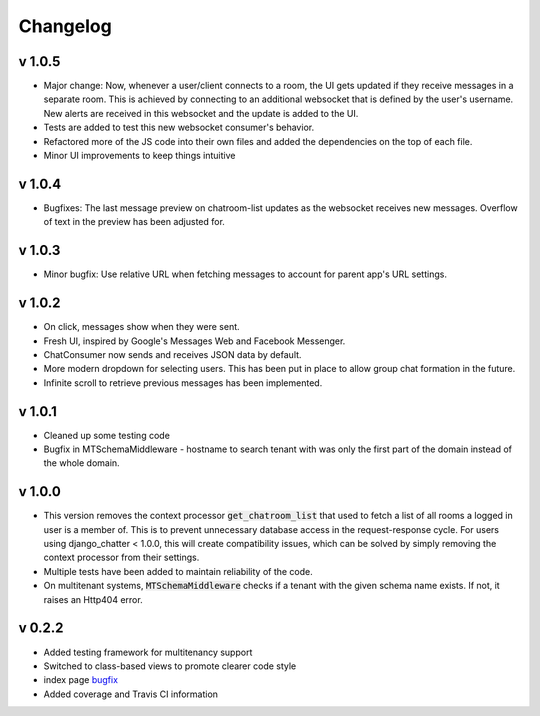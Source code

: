 Changelog
=========

v 1.0.5
-------
- Major change: Now, whenever a user/client connects to a room, the UI gets updated
  if they receive messages in a separate room. This is achieved by connecting to
  an additional websocket that is defined by the user's username. New alerts are
  received in this websocket and the update is added to the UI.
- Tests are added to test this new websocket consumer's behavior.
- Refactored more of the JS code into their own files and added the dependencies
  on the top of each file.
- Minor UI improvements to keep things intuitive


v 1.0.4
-------
- Bugfixes: The last message preview on chatroom-list updates as the websocket
  receives new messages. Overflow of text in the preview has been adjusted for.

v 1.0.3
-------
- Minor bugfix: Use relative URL when fetching messages to account for parent
  app's URL settings.

v 1.0.2
-------
- On click, messages show when they were sent.
- Fresh UI, inspired by Google's Messages Web and Facebook Messenger.
- ChatConsumer now sends and receives JSON data by default.
- More modern dropdown for selecting users. This has been put in place to
  allow group chat formation in the future.
- Infinite scroll to retrieve previous messages has been implemented.

v 1.0.1
-------
- Cleaned up some testing code
- Bugfix in MTSchemaMiddleware - hostname to search tenant with was only
  the first part of the domain instead of the whole domain.

v 1.0.0
-------
- This version removes the context processor :code:`get_chatroom_list` that used to fetch a list of all rooms a
  logged in user is a member of. This is to prevent unnecessary database access in the
  request-response cycle. For users using django_chatter < 1.0.0, this will create
  compatibility issues, which can be solved by simply removing the context processor
  from their settings.
- Multiple tests have been added to maintain reliability of the code.
- On multitenant systems, :code:`MTSchemaMiddleware` checks if a tenant with the given
  schema name exists. If not, it raises an Http404 error.

v 0.2.2
-------
- Added testing framework for multitenancy support
- Switched to class-based views to promote clearer code style
- index page `bugfix <https://github.com/dibs-devs/chatter/issues/4>`_
- Added coverage and Travis CI information
